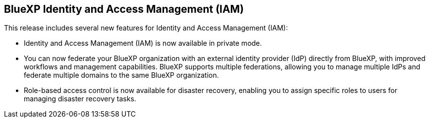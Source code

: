 









== BlueXP Identity and Access Management (IAM)

This release includes several new features for Identity and Access Management (IAM):

* Identity and Access Management (IAM) is now available in private mode. 
* You can now federate your BlueXP organization with an external identity provider (IdP) directly from BlueXP, with improved workflows and management capabilities. BlueXP supports multiple federations, allowing you to manage multiple IdPs and federate multiple domains to the same BlueXP organization.
* Role-based access control is now available for disaster recovery, enabling you to assign specific roles to users for managing disaster recovery tasks.










